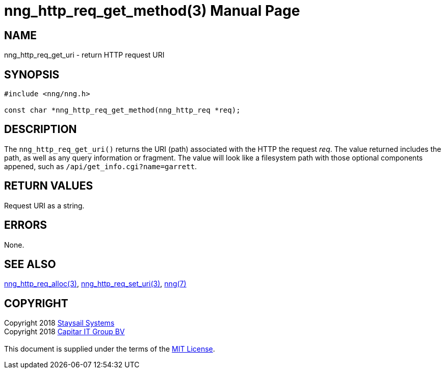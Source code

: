 = nng_http_req_get_method(3)
:doctype: manpage
:manmanual: nng
:mansource: nng
:manvolnum: 3
:copyright: Copyright 2018 mailto:info@staysail.tech[Staysail Systems, Inc.] + \
            Copyright 2018 mailto:info@capitar.com[Capitar IT Group BV] + \
            {blank} + \
            This document is supplied under the terms of the \
            https://opensource.org/licenses/MIT[MIT License].

== NAME

nng_http_req_get_uri - return HTTP request URI

== SYNOPSIS

[source, c]
-----------
#include <nng/nng.h>

const char *nng_http_req_get_method(nng_http_req *req);
-----------

== DESCRIPTION

The `nng_http_req_get_uri()` returns the URI (path) associated with the HTTP
the request _req_.  The value returned includes the path, as well as any
query information or fragment.  The value will look like a filesystem path
with those optional components appened, such as `/api/get_info.cgi?name=garrett`.

== RETURN VALUES

Request URI as a string.

== ERRORS

None.

== SEE ALSO

<<nng_http_req_alloc#,nng_http_req_alloc(3)>>,
<<nng_http_req_set_uri#,nng_http_req_set_uri(3)>>,
<<nng#,nng(7)>>


== COPYRIGHT

{copyright}